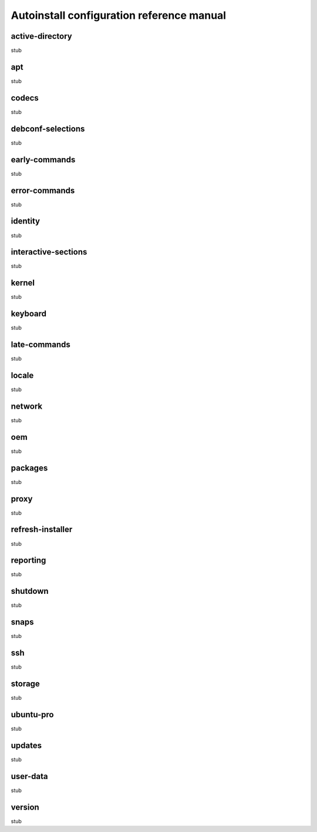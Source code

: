 .. _ai:

Autoinstall configuration reference manual
******************************************

.. _ai-active-directory:

active-directory
================

stub

.. _ai-apt:

apt
=======

stub

.. _ai-codecs:

codecs
======

stub

.. _ai-debconf-selections:

debconf-selections
==================

stub

.. _ai-early-commands:

early-commands
==============

stub

.. _ai-error-commands:

error-commands
==============

stub

.. _ai-identity:

identity
========

stub

.. _ai-interactive-sections:

interactive-sections
====================

stub

.. _ai-kernel:

kernel
======

stub

.. _ai-keyboard:

keyboard
========

stub

.. _ai-late-commands:

late-commands
=============

stub

.. _ai-locale:

locale
======

stub

.. _ai-network:

network
=======

stub

.. _ai-oem:

oem
===

stub

.. _ai-packages:

packages
========

stub

.. _ai-proxy:

proxy
=====

stub

.. _ai-refresh-installer:

refresh-installer
=================

stub

.. _ai-reporting:

reporting
=========

stub

.. _ai-shutdown:

shutdown
========

stub

.. _ai-snaps:

snaps
=====

stub

.. _ai-ssh:

ssh
===

stub

.. _ai-storage:

storage
=======

stub

.. _ai-ubuntu-pro:

ubuntu-pro
==========

stub

.. _ai-updates:

updates
=======

stub

.. _ai-user-data:

user-data
=========

stub

.. _ai-version:

version
=======

stub
